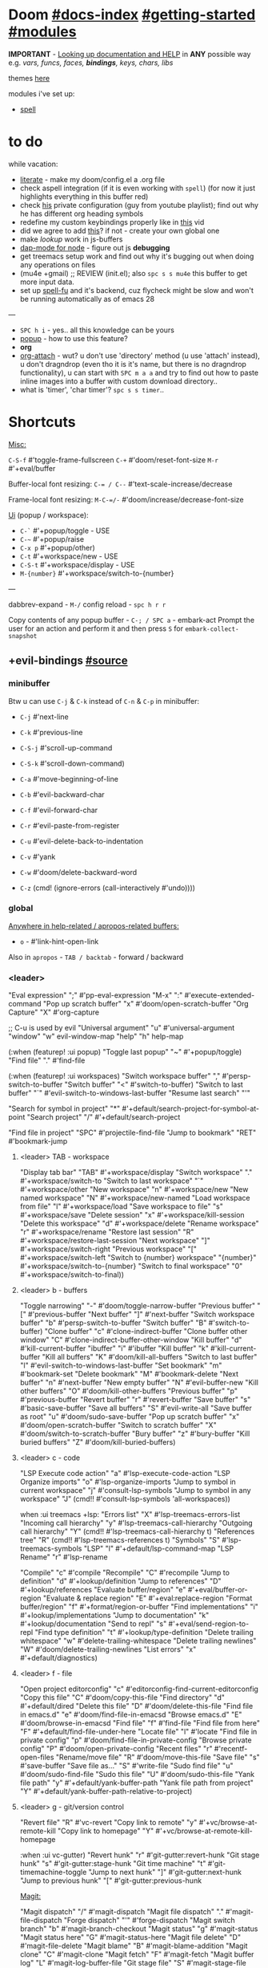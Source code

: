 * Doom [[file:~/.emacs.d/docs/index.org][#docs-index]] [[file:~/.emacs.d/docs/getting_started.org][#getting-started]] [[file:~/.emacs.d/docs/modules.org][#modules]]

*IMPORTANT* - [[file:~/.emacs.d/docs/getting_started.org::*Looking up documentation and state from within Emacs][Looking up documentation and HELP]] in *ANY* possible way e.g. /vars,
funcs, faces, *bindings*, keys, chars, libs/

themes [[https://github.com/hlissner/emacs-doom-themes][here]]

modules i've set up:
- [[https://github.com/hlissner/doom-emacs/blob/develop/modules/checkers/spell/README.org][spell]]

* to do
while vacation:
- [[https://github.com/hlissner/doom-emacs/blob/develop/modules/config/literate/README.org][literate]] - make my doom/config.el a .org file
- check aspell integration (if it is even working with ~spell~) (for now it just
  highlights everything in this buffer red)
- check [[https://github.com/zaiste/.doom.d][his]] private configuration (guy from youtube playlist); find out why he
  has different org heading symbols
- redefine my custom keybindings properly like in [[https://www.youtube.com/watch?v=QRmKpqDP5yE&list=PLhXZp00uXBk4np17N39WvB80zgxlZfVwj&index=27][this]] vid
- did we agree to add [[https://github.com/hlissner/doom-emacs/blob/develop/modules/tools/editorconfig/README.org][this]]? if not - create your own global one
- make /lookup/ work in js-buffers
- [[https://emacs-lsp.github.io/dap-mode/page/configuration/#javascript][dap-mode for node]] - figure out js *debugging*
- get treemacs setup work and find out why it's bugging out when doing any
  operations on files
- (mu4e +gmail) ;; REVIEW (init.el); also ~spc s s mu4e~ this buffer to get more
  input data.
- set up [[https://gitlab.com/ideasman42/emacs-spell-fu][spell-fu]] and it's backend, cuz flycheck might be slow and won't be
  running automatically as of emacs 28

---

- ~SPC h i~ - yes.. all this knowledge can be yours
- [[file:init.el::(popup +defaults) ; tame sudden yet inevitable temporary windows][popup]] - how to use this feature?
- *org*
- [[https://github.com/abo-abo/org-download][org-attach]] - wut? u don't use 'directory' method (u use 'attach' instead), u
  don't dragndrop (even tho it is it's name, but there is no dragndrop
  functionality), u can start with ~SPC m a a~ and try to find out how to paste
  inline images into a buffer with custom download directory..
- what is 'timer', 'char timer'? ~spc s s timer~..

* Shortcuts

_Misc:_

~C-S-f~ #'toggle-frame-fullscreen
~C-+~   #'doom/reset-font-size
~M-r~   #'+eval/buffer

Buffer-local font resizing: ~C-= / C--~ #'text-scale-increase/decrease

Frame-local font resizing: ~M-C-=/-~  #'doom/increase/decrease-font-size

_Ui_ (popup / workspace):
- ~C-`~   #'+popup/toggle - USE
- ~C-~~   #'+popup/raise
- ~C-x p~ #'+popup/other)
- ~C-t~   #'+workspace/new - USE
- ~C-S-t~ #'+workspace/display - USE
- ~M-{number}~   #'+workspace/switch-to-{number}

---

dabbrev-expand - ~M-/~
config reload - ~spc h r r~

Copy contents of any popup buffer -
~C-; / SPC a~ - embark-act Prompt the user for an action and perform it and then
press ~S~ for =embark-collect-snapshot=

** +evil-bindings [[file:~/.emacs.d/modules/config/default/+evil-bindings.el][#source]]
*** minibuffer
Btw u can use ~C-j~ & ~C-k~ instead of ~C-n~ & ~C-p~ in minibuffer:
- ~C-j~   #'next-line
- ~C-k~   #'previous-line

- ~C-S-j~ #'scroll-up-command
- ~C-S-k~ #'scroll-down-command)
- ~C-a~   #'move-beginning-of-line
- ~C-b~   #'evil-backward-char
- ~C-f~   #'evil-forward-char
- ~C-r~   #'evil-paste-from-register
- ~C-u~   #'evil-delete-back-to-indentation
- ~C-v~   #'yank
- ~C-w~   #'doom/delete-backward-word
- ~C-z~   (cmd! (ignore-errors (call-interactively #'undo))))

*** global

_Anywhere in help-related / apropos-related buffers:_
- ~o~ - #'link-hint-open-link

Also in =apropos= - ~TAB / backtab~ - forward / backward
*** <leader>

"Eval expression"       ";"    #'pp-eval-expression
"M-x"                   ":"    #'execute-extended-command
"Pop up scratch buffer" "x"    #'doom/open-scratch-buffer
"Org Capture"           "X"    #'org-capture

;; C-u is used by evil
"Universal argument"    "u"    #'universal-argument
"window"                "w"    evil-window-map
"help"                  "h"    help-map

(:when (featurep! :ui popup)
"Toggle last popup"     "~"    #'+popup/toggle)
"Find file"             "."    #'find-file

(:when (featurep! :ui workspaces)
"Switch workspace buffer" "," #'persp-switch-to-buffer
"Switch buffer"           "<" #'switch-to-buffer)
"Switch to last buffer" "`"    #'evil-switch-to-windows-last-buffer
"Resume last search"    "'"

"Search for symbol in project" "*" #'+default/search-project-for-symbol-at-point
"Search project"               "/" #'+default/search-project

"Find file in project"  "SPC"  #'projectile-find-file
"Jump to bookmark"      "RET"  #'bookmark-jump

**** <leader> TAB - workspace

"Display tab bar"           "TAB" #'+workspace/display
"Switch workspace"          "."   #'+workspace/switch-to
"Switch to last workspace"  "`"   #'+workspace/other
"New workspace"             "n"   #'+workspace/new
"New named workspace"       "N"   #'+workspace/new-named
"Load workspace from file"  "l"   #'+workspace/load
"Save workspace to file"    "s"   #'+workspace/save
"Delete session"            "x"   #'+workspace/kill-session
"Delete this workspace"     "d"   #'+workspace/delete
"Rename workspace"          "r"   #'+workspace/rename
"Restore last session"      "R"   #'+workspace/restore-last-session
"Next workspace"            "]"   #'+workspace/switch-right
"Previous workspace"        "["   #'+workspace/switch-left
"Switch to {number} workspace"   "{number}"   #'+workspace/switch-to-{number}
"Switch to final workspace" "0"   #'+workspace/switch-to-final))

**** <leader> b - buffers

"Toggle narrowing"            "-"   #'doom/toggle-narrow-buffer
"Previous buffer"             "["   #'previous-buffer
"Next buffer"                 "]"   #'next-buffer
"Switch workspace buffer" "b" #'persp-switch-to-buffer
"Switch buffer"           "B" #'switch-to-buffer)
"Clone buffer"                "c"   #'clone-indirect-buffer
"Clone buffer other window"   "C"   #'clone-indirect-buffer-other-window
"Kill buffer"                 "d"   #'kill-current-buffer
"ibuffer"                     "i"   #'ibuffer
"Kill buffer"                 "k"   #'kill-current-buffer
"Kill all buffers"            "K"   #'doom/kill-all-buffers
"Switch to last buffer"       "l"   #'evil-switch-to-windows-last-buffer
"Set bookmark"                "m"   #'bookmark-set
"Delete bookmark"             "M"   #'bookmark-delete
"Next buffer"                 "n"   #'next-buffer
"New empty buffer"            "N"   #'evil-buffer-new
"Kill other buffers"          "O"   #'doom/kill-other-buffers
"Previous buffer"             "p"   #'previous-buffer
"Revert buffer"               "r"   #'revert-buffer
"Save buffer"                 "s"   #'basic-save-buffer
"Save all buffers"            "S"   #'evil-write-all
"Save buffer as root"         "u"   #'doom/sudo-save-buffer
"Pop up scratch buffer"       "x"   #'doom/open-scratch-buffer
"Switch to scratch buffer"    "X"   #'doom/switch-to-scratch-buffer
"Bury buffer"                 "z"   #'bury-buffer
"Kill buried buffers"         "Z"   #'doom/kill-buried-buffers)

**** <leader> c - code

"LSP Execute code action" "a" #'lsp-execute-code-action
"LSP Organize imports" "o"    #'lsp-organize-imports
"Jump to symbol in current workspace" "j"   #'consult-lsp-symbols
"Jump to symbol in any workspace"     "J"   (cmd!! #'consult-lsp-symbols 'all-workspaces))

when :ui treemacs +lsp:
"Errors list"                         "X"   #'lsp-treemacs-errors-list
"Incoming call hierarchy"             "y"   #'lsp-treemacs-call-hierarchy
"Outgoing call hierarchy"             "Y"   (cmd!! #'lsp-treemacs-call-hierarchy t)
"References tree"                     "R"   (cmd!! #'lsp-treemacs-references t)
"Symbols"                             "S"   #'lsp-treemacs-symbols
"LSP"                                 "l"   #'+default/lsp-command-map
"LSP Rename"                          "r"   #'lsp-rename

"Compile"                               "c"   #'compile
"Recompile"                             "C"   #'recompile
"Jump to definition"                    "d"   #'+lookup/definition
"Jump to references"                    "D"   #'+lookup/references
"Evaluate buffer/region"                "e"   #'+eval/buffer-or-region
"Evaluate & replace region"             "E"   #'+eval:replace-region
"Format buffer/region"                  "f"   #'+format/region-or-buffer
"Find implementations"                  "i"   #'+lookup/implementations
"Jump to documentation"                 "k"   #'+lookup/documentation
"Send to repl"                          "s"   #'+eval/send-region-to-repl
"Find type definition"                  "t"   #'+lookup/type-definition
"Delete trailing whitespace"            "w"   #'delete-trailing-whitespace
"Delete trailing newlines"              "W"   #'doom/delete-trailing-newlines
"List errors"                           "x"   #'+default/diagnostics)

**** <leader> f - file

"Open project editorconfig"   "c"   #'editorconfig-find-current-editorconfig
"Copy this file"              "C"   #'doom/copy-this-file
"Find directory"              "d"   #'+default/dired
"Delete this file"            "D"   #'doom/delete-this-file
"Find file in emacs.d"        "e"   #'doom/find-file-in-emacsd
"Browse emacs.d"              "E"   #'doom/browse-in-emacsd
"Find file"                   "f"   #'find-file
"Find file from here"         "F"   #'+default/find-file-under-here
"Locate file"                 "l"   #'locate
"Find file in private config" "p"   #'doom/find-file-in-private-config
"Browse private config"       "P"   #'doom/open-private-config
"Recent files"                "r"   #'recentf-open-files
"Rename/move file"            "R"   #'doom/move-this-file
"Save file"                   "s"   #'save-buffer
"Save file as..."             "S"   #'write-file
"Sudo find file"              "u"   #'doom/sudo-find-file
"Sudo this file"              "U"   #'doom/sudo-this-file
"Yank file path"              "y"   #'+default/yank-buffer-path
"Yank file path from project" "Y"   #'+default/yank-buffer-path-relative-to-project)

**** <leader> g - git/version control

"Revert file"                 "R"   #'vc-revert
"Copy link to remote"         "y"   #'+vc/browse-at-remote-kill
"Copy link to homepage"       "Y"   #'+vc/browse-at-remote-kill-homepage

:when :ui vc-gutter)
"Revert hunk"               "r"   #'git-gutter:revert-hunk
"Git stage hunk"            "s"   #'git-gutter:stage-hunk
"Git time machine"          "t"   #'git-timemachine-toggle
"Jump to next hunk"         "]"   #'git-gutter:next-hunk
"Jump to previous hunk"     "["   #'git-gutter:previous-hunk

_Magit:_

"Magit dispatch"            "/"   #'magit-dispatch
"Magit file dispatch"       "."   #'magit-file-dispatch
"Forge dispatch"            "'"   #'forge-dispatch
"Magit switch branch"       "b"   #'magit-branch-checkout
"Magit status"              "g"   #'magit-status
"Magit status here"         "G"   #'magit-status-here
"Magit file delete"         "D"   #'magit-file-delete
"Magit blame"               "B"   #'magit-blame-addition
"Magit clone"               "C"   #'magit-clone
"Magit fetch"               "F"   #'magit-fetch
"Magit buffer log"          "L"   #'magit-log-buffer-file
"Git stage file"            "S"   #'magit-stage-file
"Git unstage file"          "U"   #'magit-unstage-file

***** :prefix ("f" . "find")
"Find file"                 "f"   #'magit-find-file
"Find gitconfig file"       "g"   #'magit-find-git-config-file
"Find commit"               "c"   #'magit-show-commit
# "Find issue"                "i"   #'forge-visit-issue
# "Find pull request"         "p"   #'forge-visit-pullreq

***** :prefix ("o" . "open in browser")
"Browse file or region"     "o"   #'+vc/browse-at-remote
"Browse homepage"           "h"   #'+vc/browse-at-remote-homepage
# "Browse remote"             "r"   #'forge-browse-remote
# "Browse commit"             "c"   #'forge-browse-commit
# "Browse an issue"           "i"   #'forge-browse-issue
# "Browse a pull request"     "p"   #'forge-browse-pullreq
# "Browse issues"             "I"   #'forge-browse-issues
# "Browse pull requests"      "P"   #'forge-browse-pullreqs

***** :prefix ("l" . "list")
"List repositories"         "r"   #'magit-list-repositories
"List submodules"           "s"   #'magit-list-submodules
# "List issues"               "i"   #'forge-list-issues
# "List pull requests"        "p"   #'forge-list-pullreqs
# "List notifications"        "n"   #'forge-list-notifications

***** :prefix ("c" . "create")
"Initialize repo"           "r"   #'magit-init
"Clone repo"                "R"   #'magit-clone
"Commit"                    "c"   #'magit-commit-create
"Fixup"                     "f"   #'magit-commit-fixup
"Branch"                    "b"   #'magit-branch-and-checkout
# "Issue"                     "i"   #'forge-create-issue
# "Pull request"              "p"   #'forge-create-pullreq)

**** <leader> i - insert

"Emoji"                         "e"   #'emojify-insert-emoji
"Current file name"             "f"   #'+default/insert-file-path
"Current file path"             "F"   (cmd!! #'+default/insert-file-path t)
"Evil ex path"                  "p"   (cmd! (evil-ex "R!echo "))
"From evil register"            "r"   #'evil-ex-registers
"Snippet"                       "s"   #'yas-insert-snippet
"Unicode"                       "u"   #'insert-char
"From clipboard"                "y"   #'+default/yank-pop)

**** <leader> n - notes

"Search notes for symbol"      "*" #'+default/search-notes-for-symbol-at-point
"Org agenda"                   "a" #'org-agenda
"Toggle last org-clock"        "c" #'+org/toggle-last-clock
"Cancel current org-clock"     "C" #'org-clock-cancel
"Open deft"                    "d" #'deft

# (:when (featurep! :lang org +noter)
# :desc "Org noter"                  "e" #'org-noter)

"Find file in notes"           "f" #'+default/find-in-notes
"Browse notes"                 "F" #'+default/browse-notes
"Org store link"               "l" #'org-store-link
"Tags search"                  "m" #'org-tags-view
"Org capture"                  "n" #'org-capture
"Goto capture"                 "N" #'org-capture-goto-target
"Active org-clock"             "o" #'org-clock-goto
"Todo list"                    "t" #'org-todo-list
"Search notes"                 "s" #'+default/org-notes-search
"Search org agenda headlines"  "S" #'+default/org-notes-headlines
# TODO: what is this command below actually doing?
"View search"                  "v" #'org-search-view
"Org export to clipboard"        "y" #'+org/export-to-clipboard
"Org export to clipboard as RTF" "Y" #'+org/export-to-clipboard-as-rich-text

:when :lang org +journal
(:prefix ("j" . "journal")
:desc "New Entry"           "j" #'org-journal-new-entry
:desc "New Scheduled Entry" "J" #'org-journal-new-scheduled-entry
:desc "Search Forever"      "s" #'org-journal-search-forever))

# (:when (featurep! :lang org +roam2)
# (:prefix ("r" . "roam")
# :desc "Open random node"           "a" #'org-roam-node-random
# :desc "Find node"                  "f" #'org-roam-node-find
# :desc "Find ref"                   "F" #'org-roam-ref-find
# :desc "Show graph"                 "g" #'org-roam-graph
# :desc "Insert node"                "i" #'org-roam-node-insert
# :desc "Capture to node"            "n" #'org-roam-capture
# :desc "Toggle roam buffer"         "r" #'org-roam-buffer-toggle
# :desc "Launch roam buffer"         "R" #'org-roam-buffer-display-dedicated
# :desc "Sync database"              "s" #'org-roam-db-sync
# (:prefix ("d" . "by date")
# :desc "Goto previous note"        "b" #'org-roam-dailies-goto-previous-note
# :desc "Goto date"                 "d" #'org-roam-dailies-goto-date
# :desc "Capture date"              "D" #'org-roam-dailies-capture-date
# :desc "Goto next note"            "f" #'org-roam-dailies-goto-next-note
# :desc "Goto tomorrow"             "m" #'org-roam-dailies-goto-tomorrow
# :desc "Capture tomorrow"          "M" #'org-roam-dailies-capture-tomorrow
# :desc "Capture today"             "n" #'org-roam-dailies-capture-today
# :desc "Goto today"                "t" #'org-roam-dailies-goto-today
# :desc "Capture today"             "T" #'org-roam-dailies-capture-today
# :desc "Goto yesterday"            "y" #'org-roam-dailies-goto-yesterday
# :desc "Capture yesterday"         "Y" #'org-roam-dailies-capture-yesterday
# :desc "Find directory"            "-" #'org-roam-dailies-find-directory)))

**** <leader> o - open

:desc "Org agenda"       "A"  #'org-agenda

:desc "Default browser"    "b"  #'browse-url-of-file
:desc "Start debugger"     "d"  #'+debugger/start
:desc "New frame"          "f"  #'make-frame
:desc "Select frame"       "F"  #'select-frame-by-name
:desc "REPL"               "r"  #'+eval/open-repl-other-window
:desc "REPL (same window)" "R"  #'+eval/open-repl-same-window
:desc "Dired"              "-"  #'dired-jump

(:prefix ("a" . "org agenda")
:desc "Agenda"         "a"  #'org-agenda
:desc "Todo list"      "t"  #'org-todo-list
:desc "Tags search"    "m"  #'org-tags-view
:desc "View search"    "v"  #'org-search-view)

(:when (featurep! :ui treemacs)
:desc "Project sidebar" "p" #'+treemacs/toggle
:desc "Find file in project sidebar" "P" #'treemacs-find-file)

(:when (featurep! :term vterm)
:desc "Toggle vterm popup"    "t" #'+vterm/toggle
:desc "Open vterm here"       "T" #'+vterm/here)

# (:when (featurep! :email mu4e)
# :desc "mu4e" "m" #'=mu4e)

**** <leader> p - project

"Browse project"               "." #'+default/browse-project
"Browse other project"         ">" #'doom/browse-in-other-project
"Run cmd in project root"      "!" #'projectile-run-shell-command-in-root
"Async cmd in project root"    "&" #'projectile-run-async-shell-command-in-root
"Add new project"              "a" #'projectile-add-known-project
"Switch to project buffer"     "b" #'projectile-switch-to-buffer
"Compile in project"           "c" #'projectile-compile-project
"Repeat last command"          "C" #'projectile-repeat-last-command
"Remove known project"         "d" #'projectile-remove-known-project
"Discover projects in folder"  "D" #'+default/discover-projects
"Edit project .dir-locals"     "e" #'projectile-edit-dir-locals
"Find file in project"         "f" #'projectile-find-file
"Find file in other project"   "F" #'doom/find-file-in-other-project
"Configure project"            "g" #'projectile-configure-project
"Invalidate project cache"     "i" #'projectile-invalidate-cache
"Kill project buffers"         "k" #'projectile-kill-buffers
"Find other file"              "o" #'projectile-find-other-file
"Switch project"               "p" #'projectile-switch-project
"Find recent project files"    "r" #'projectile-recentf
"Run project"                  "R" #'projectile-run-project
"Save project files"           "s" #'projectile-save-project-buffers
"List project todos"           "t" #'magit-todos-list
"Test project"                 "T" #'projectile-test-project
"Pop up scratch buffer"        "x" #'doom/open-project-scratch-buffer
"Switch to scratch buffer"     "X" #'doom/switch-to-project-scratch-buffer
**** <leader> q - quit/session

"Restart emacs server"         "d" #'+default/restart-server
"Delete frame"                 "f" #'delete-frame
"Clear current frame"          "F" #'doom/kill-all-buffers
"Kill Emacs (and daemon)"      "K" #'save-buffers-kill-emacs
"Quit Emacs"                   "q" #'save-buffers-kill-terminal
"Quit Emacs without saving"    "Q" #'evil-quit-all-with-error-code
"Quick save current session"   "s" #'doom/quicksave-session
"Restore last session"         "l" #'doom/quickload-session
"Save session to file"         "S" #'doom/save-session
"Restore session from file"    "L" #'doom/load-session
"Restart & restore Emacs"      "r" #'doom/restart-and-restore
"Restart Emacs"                "R" #'doom/restart)
**** <leader> s - search

"Search buffer"                "b"
"Search all open buffers"      "B"
"Search current directory"     "d" #'+default/search-cwd
"Search other directory"       "D" #'+default/search-other-cwd
"Search .emacs.d"              "e" #'+default/search-emacsd
"Locate file"                  "f" #'locate
"Jump to symbol"               "i" #'imenu
"Jump to visible link"         "l" #'link-hint-open-link
"Jump to link"                 "L" #'ffap-menu
"Jump list"                    "j" #'evil-show-jumps
"Jump to bookmark"             "m" #'bookmark-jump
"Look up online"               "o" #'+lookup/online
"Look up online (w/ prompt)"   "O" #'+lookup/online-select
"Look up in local docsets"     "k" #'+lookup/in-docsets
"Look up in all docsets"       "K" #'+lookup/in-all-docsets
"Search project"               "p" #'+default/search-project
"Search other project"         "P" #'+default/search-other-project
"Jump to mark"                 "r" #'evil-show-marks
"Search buffer"                "s" #'+default/search-buffer
"Search buffer for thing at point" "S"
"Dictionary"                   "t" #'+lookup/dictionary-definition
"Thesaurus"                    "T" #'+lookup/synonyms)
**** <leader> t - toggle

"Big mode"                     "b" #'doom-big-font-mode
"Fill Column Indicator"        "c" #'global-display-fill-column-indicator-mode
"Flymake"                      "f" #'flymake-mode
"Frame fullscreen"             "F" #'toggle-frame-fullscreen
"Evil goggles"                 "g" #'evil-goggles-mode
"Indent style"                 "I" #'doom/toggle-indent-style
"Line numbers"                 "l" #'doom/toggle-line-numbers
"Read-only mode"               "r" #'read-only-mode
"Spell checker"              "s" #'spell-fu-mode)
"Soft line wrapping"           "w" #'visual-line-mode

:when (featurep! :checkers syntax)
"Flycheck"                   "f" #'flycheck-mode

:when (featurep! :ui indent-guides)
"Indent guides"              "i" #'highlight-indent-guides-mode

# :when (featurep! :editor word-wrap)
#  "Soft line wrapping"         "w" #'+word-wrap-mode

:when (featurep! :ui zen)
"Zen mode"                   "z" #'+zen/toggle
"Zen mode (fullscreen)"      "Z" #'+zen/toggle-fullscreen

**** APPs
***** <leader> M - mu4e
:desc "Open email app" "M" #'=mu4e
:desc "Compose email"  "c" #'+mu4e/compose)

***** <leader> I - IRC

(:when (featurep! :app irc)
:desc "Open irc app"       "I" #'=irc
:desc "Next unread buffer" "a" #'tracking-next-buffer
:desc "Quit irc"           "q" #'+irc/quit
:desc "Reconnect all"      "r" #'circe-reconnect-all
:desc "Send message"       "s" #'+irc/send-message
:desc "Jump to channel"  "j" #'+irc/vertico-jump-to-channel)))
**** Other for now not used stuff presented in that source file

~C-f~ for /remote/ in source file - ssh utility

** bindings.el [[https://github.com/hlissner/doom-emacs/blob/96bea9e9ad4f3e3412472fa0f26a19d19be66a1a/modules/config/default/%2Bbindings.el][#source]]
*** Personal vim-esque bindings:

:nv "K"  #'+lookup/documentation
:n  "zx" #'kill-this-buffer
:n  "ZX" #'bury-buffer
:m  "]a" #'evil-forward-arg
:m  "[a" #'evil-backward-arg
:n  "]b" #'next-buffer
:n  "[b" #'previous-buffer
:n  "]w" #'+workspace/switch-right
:n  "[w" #'+workspace/switch-left
:m  "gt" #'+workspace/switch-right
:m  "gT" #'+workspace/switch-left
:m  "gd" #'+lookup/definition
:m  "gD" #'+lookup/references
:n  "gf" #'+lookup/file
:n  "gQ" #'+format:region
:n  "gp" #'+evil/reselect-paste
:v  "gp" #'+evil/paste-preserve-register
:n  "gr" #'+eval:region
:n  "gR" #'+eval/buffer
:v  "gR" #'+eval:replace-region
:v  "@"  #'+evil:apply-macro
:n  "g@" #'+evil:apply-macro
:v  "."  #'evil-repeat ;; repeat in visual mode (FIXME buggy)

;; don't leave visual mode after shifting
:v  "<"  #'+evil/visual-dedent  ; vnoremap < <gv
:v  ">"  #'+evil/visual-indent  ; vnoremap > >gv

*** previous/next - prefixes "[" & "]" respectively

"Text size"             :nv "[" #'text-scale-decrease/increase
"Buffer"                :nv "b" #'previous/next-buffer
"Diff Hunk"             :nv "d" #'git-gutter:previous/next-hunk
"Todo"                  :nv "t" #'hl-todo-previous/next
"Error"                 :nv "e" #'previous/next-error
"Workspace"             :nv "w" #'+workspace/switch-left/right
"Spelling error"        :nv "s" #'evil-prev/next-flyspell-error
"Spelling correction"   :n  "S" #'flyspell-correct-previous/next-word-generic

# only 'previous'
"Smart jump"            :nv "h" #'smart-backward
** evil/config.el [[file:~/.emacs.d/modules/editor/evil/config.el::;;; Keybinds][#source]]

*** dictionary (spell)

;; evil already defines 'z=' to `ispell-word' = correct word at point
(:when (featurep! :checkers spell)
:n  "zg"   #'+spell/add-word
:n  "zw"   #'+spell/remove-word
:m  "[s"   #'+spell/previous-error
:m  "]s"   #'+spell/next-error)

*** ported from [[https://github.com/tpope/vim-unimpaired][vim-unimpaired]]

# complementary pairs of mappings.

:n  "] SPC" #'+evil/insert-newline-below
:n  "[ SPC" #'+evil/insert-newline-above
:n  "]b"    #'next-buffer
:n  "[b"    #'previous-buffer
:n  "]f"    #'+evil/next-file
:n  "[f"    #'+evil/previous-file
:m  "]u"    #'+evil:url-encode
:m  "[u"    #'+evil:url-decode
:m  "]y"    #'+evil:c-string-encode
:m  "[y"    #'+evil:c-string-decode

(:when (featurep! :lang web)
:m "]x"   #'+web:encode-html-entities
:m "[x"   #'+web:decode-html-entities)

(:when (featurep! :ui vc-gutter)
:m "]d"   #'git-gutter:next-hunk
:m "[d"   #'git-gutter:previous-hunk)

(:when (featurep! :ui hl-todo)
:m "]t"   #'hl-todo-next
:m "[t"   #'hl-todo-previous)

(:when (featurep! :ui workspaces)
:n "gt"   #'+workspace:switch-next
:n "gT"   #'+workspace:switch-previous
:n "]w"   #'+workspace/switch-right
:n "[w"   #'+workspace/switch-left)

# custom vim-unmpaired-esque keys

:m  "]#"    #'+evil/next-preproc-directive
:m  "[#"    #'+evil/previous-preproc-directive
:m  "]a"    #'evil-forward-arg
:m  "[a"    #'evil-backward-arg
:m  "]c"    #'+evil/next-comment
:m  "[c"    #'+evil/previous-comment
:m  "]e"    #'next-error
:m  "[e"    #'previous-error
:n  "]F"    #'+evil/next-frame
:n  "[F"    #'+evil/previous-frame
:m  "]h"    #'outline-next-visible-heading
:m  "[h"    #'outline-previous-visible-heading
:m  "]m"    #'+evil/next-beginning-of-method
:m  "[m"    #'+evil/previous-beginning-of-method
:m  "]M"    #'+evil/next-end-of-method
:m  "[M"    #'+evil/previous-end-of-method
:n  "[o"    #'+evil/insert-newline-above
:n  "]o"    #'+evil/insert-newline-below
:n  "gp"    #'+evil/reselect-paste
:v  "gp"    #'+evil/alt-paste
:nv "g@"    #'+evil:apply-macro
:nv "gc"    #'evilnc-comment-operator
:nv "gO"    #'imenu
:nv "gx"    #'evil-exchange
:nv "gy"    #'+evil:yank-unindented
:n  "g="    #'evil-numbers/inc-at-pt
:n  "g-"    #'evil-numbers/dec-at-pt
:v  "g="    #'evil-numbers/inc-at-pt-incremental
:v  "g-"    #'evil-numbers/dec-at-pt-incremental
:v  "g+"    #'evil-numbers/inc-at-pt

(:when (featurep! :tools lookup)
:nv "K"   #'+lookup/documentation
:nv "gd"  #'+lookup/definition
:nv "gD"  #'+lookup/references
:nv "gf"  #'+lookup/file
:nv "gI"  #'+lookup/implementations
:nv "gA"  #'+lookup/assignments)

(:when (featurep! :tools eval)
:nv "gr"  #'+eval:region
:n  "gR"  #'+eval/buffer
:v  "gR"  #'+eval:replace-region
;; Restore these keybinds, since the blacklisted/overwritten gr/gR will
;; undo them:

(:after helpful
:map helpful-mode-map
:n "gr" #'helpful-update)

(:after compile
:map (compilation-mode-map compilation-minor-mode-map)
:n "gr" #'recompile)

(:after dired
:map dired-mode-map
:n "gr" #'revert-buffer)

*** custom evil keybinds

:nv "zn"    #'+evil:narrow-buffer
:n  "zN"    #'doom/widen-indirectly-narrowed-buffer
:n  "zx"    #'kill-current-buffer
:n  "ZX"    #'doom/save-and-kill-buffer
;; don't leave visual mode after shifting
:v  "<"     #'+evil/shift-left  ; vnoremap < <gv
:v  ">"     #'+evil/shift-right  ; vnoremap > >gv

*** window management (<leader> "w" / C-w)

"C-u"     #'winner-undo
"C-r"     #'winner-redo

;; Navigation
"h"     #'evil-window-left
"j"     #'evil-window-down
"k"     #'evil-window-up
"l"     #'evil-window-right
"w"     #'other-window

;; Extra split commands
"S"       #'+evil/window-split-and-follow
"V"       #'+evil/window-vsplit-and-follow

;; Swapping windows
"H"       #'+evil/window-move-left
"J"       #'+evil/window-move-down
"K"       #'+evil/window-move-up
"L"       #'+evil/window-move-right
"C-S-w"   #'ace-swap-window

;; Window undo/redo
(:prefix "m"
"m"       #'doom/window-maximize-buffer
"v"       #'doom/window-maximize-vertically
"s"       #'doom/window-maximize-horizontally)

;; Delete window
"d"       #'evil-window-delete
"C-C"     #'ace-delete-window
"T"       #'tear-off-window)

*** text objects

"a" #'evil-inner-arg                    #'evil-outer-arg
"B" #'evil-textobj-anyblock-inner-block #'evil-textobj-anyblock-a-block
"c" #'evilnc-inner-comment              #'evilnc-outer-commenter
"f" #'+evil:defun-txtobj                #'+evil:defun-txtobj
"g" #'+evil:whole-buffer-txtobj         #'+evil:whole-buffer-txtobj
"i" #'evil-indent-plus-i-indent         #'evil-indent-plus-a-indent
"j" #'evil-indent-plus-i-indent-up-down #'evil-indent-plus-a-indent-up-down
"k" #'evil-indent-plus-i-indent-up      #'evil-indent-plus-a-indent-up
"q" #'+evil:inner-any-quote             #'+evil:outer-any-quote
"u" #'+evil:inner-url-txtobj            #'+evil:outer-url-txtobj
"x" #'evil-inner-xml-attr               #'evil-outer-xml-attr


* packages

** org

org-capture -> ~spc X~

org-agenda -> ~spc o A~

_Vids:_
- [[https://www.youtube.com/watch?v=BRqjaN4-gGQ&list=PLhXZp00uXBk4np17N39WvB80zgxlZfVwj&index=10][links]]
- [[https://www.youtube.com/watch?v=DxygfqLrFSU&list=PLhXZp00uXBk4np17N39WvB80zgxlZfVwj&index=14][tasks (agenda stuff)]] (next video after this 1 is about tasks priority)
- [[https://www.youtube.com/watch?v=FJq__bBi0nI&list=PLhXZp00uXBk4np17N39WvB80zgxlZfVwj&index=16][TAGS power]]
- [[https://www.youtube.com/watch?v=SYgsS8Be1ZY&list=PLhXZp00uXBk4np17N39WvB80zgxlZfVwj&index=17][Todo checkboxes]]
- [[https://github.com/bastibe/org-journal][org journal]] - [[https://www.youtube.com/watch?v=i-nGmSQ5fh0&list=PLhXZp00uXBk4np17N39WvB80zgxlZfVwj&index=23][vid here]]

- org-yt - youtube links (with imgs) in org mode; [[https://github.com/TobiasZawada/org-yt][docs]] here, example below (also
  press ~zi~ to toggle inline images display)

[[yt:o9Phw-cJqBQ][lo-fi beats]]

_org-clipboard_ - exports buffer / selected text to clipboard, ~spc n y/Y~ (look up
the commands to see docs)

*** Headings navigation | TLDR: ~gsh~ #'+org/goto-visible (.. heading with avy)

- ~C-M-RET~ - Insert a new subheading and demote it.
- ~M-S-RET~ - Insert a new TODO heading with the same level
- ~SPC n S~ - Jump to an Org headline in ‘org-agenda-files’.
- ~SPC m h~ - Convert headings to normal text, or items or text...
- ~SPC m . / SPC m g g~ - Jump to an Org heading.
- ~[ h~ - org-backward-heading-same-level
- ~] h~ - org-forward-heading-same-level

*** Org-refile (Move the entry or entries at point to somewhere else)

=spc h b b org refile= ...

~SPC m s(r) r~ / ~C-c C-w~ - (org-refile)
~SPC m r v~ - (+org/refile-to-visible)
~SPC m r O~ - (+org/refile-to-other-buffer)
~SPC m r o~ - (+org/refile-to-other-window)
~SPC m r f~ - (+org/refile-to-file)
~SPC m r l~ - (+org/refile-to-last-location)
~SPC m r c~ - (+org/refile-to-running-clock)
~SPC m r .~ - (+org/refile-to-current-file)
~SPC m g r~ - (org-refile-goto-last-stored)
~C-c C-M-w~ - (org-refile-reverse)
~C-c M-w~   - (org-refile-copy)


** git [[file:~/.emacs.d/modules/tools/magit/README.org::*Plugins][#plugins]]

[[https://magit.vc/manual/forge/][forge]] - for now can't set it up, view [[https://github.com/magit/forge/discussions/432][this discussion]]. ([[https://www.youtube.com/watch?v=fFuf3hExF5w&list=PLhXZp00uXBk4np17N39WvB80zgxlZfVwj&index=20][quick vid tut]])

[[https://github.com/emacsmirror/git-timemachine][git-timemachine]] - view file =x= time ago; ~SPC h b b timemachine~ for kbds. ~SPC g
t~ to toggle mode.

[[https://github.com/rmuslimov/browse-at-remote][browse at remote]] - easiest way to open particular link on
github/gitlab/bitbucket/stash/git.savannah.gnu.org/sourcehut from Emacs:
- ~SPC g Y~ - Copy homepage URL of current project to clipboard.
- ~SPC g y~ - Copy URL to current file (and line if selection is active) to
  clipboard.
- ~SPC g o h~ - Open homepage for current project in browser.
- ~SPC g o o~ - Open URL to current file (and line if selection is active) in
  browser

*magit-gitflow* - [[https://github.com/petervanderdoes/gitflow-avh][gitflow]] plugin for magit.el; Press ~%~ in magit status buffer and
you will be presented with the gitflow popup menu

** evil [[file:~/.emacs.d/modules/editor/evil/README.org::*Features][#features]]

[[https://github.com/emacs-evil/evil-collection][evil-collection]] - plugin used as a foundation for flag =+everywhere=, which
enables evilified keybinds everywhere possible.

[[https://github.com/PythonNut/evil-easymotion][evil-easymotion]] - ~gs ..~ and watch what hints give u (ther's lots there, ie ~gs
spc~); also - [[https://www.youtube.com/watch?v=zar4GsOBU0g&list=PLhXZp00uXBk4np17N39WvB80zgxlZfVwj&index=8][quick vid]] tutorial. When given a selection type ~?~ to see possible
command modifier /(kill-move, kill-stay, teleport, mark, yank ...)/. Look for
commands by starting with =evilem=. (~SPC m b b evilem~). Also:
- "a" (evilem-create #'evil-forward-arg)
- "A" (evilem-create #'evil-backward-arg)
- "s" #'evil-avy-goto-char-2
- "SPC" (cmd! (let ((current-prefix-arg t)) (evil-avy-goto-char-timer)))
- "/" #'evil-avy-goto-char-timer))


[[https://github.com/emacs-evil/evil-surround#usage][evil-surround]] - ~ys~, ~cs~, ~ds~ .. Also:
- :v "S" #'evil-surround-region
- :o "s" #'evil-surround-edit
- :o "S" #'evil-Surround-edit

[[https://github.com/hlissner/evil-multiedit#usage][evil-multiedit]] - ~M-d / D~ , ~RET~ to exclude, ~C-M-D~ to restore last group. Ex
command that allows to invoke evil-multiedit with a regular expression -
=ie[dit]=. There is also a [[https://www.youtube.com/watch?v=zXdT5jY_ui0&list=PLhXZp00uXBk4np17N39WvB80zgxlZfVwj&index=8][quick vid tut]]. Also ~R~ - #'evil-multiedit-match-all.

_evil-mc_ - ~gz~ prefix. Which-key available, so u can c which kbds r there. Or ~SPC
h b b~ -> /evil-mc/... Or:
- ~d/D~ - #'evil-mc-make-and-goto-next/prev-match
- ~j/k~ - #'evil-mc-make-cursor-move-next/prev-line
- ~m~ - #'evil-mc-make-all-cursors
- ~n/N~ - #'evil-mc-make-and-goto-next/last-cursor
- ~p/P~ - #'evil-mc-make-and-goto-prev/first-cursor
- ~q~ - #'evil-mc-undo-all-cursors
- ~t~ - #'+multiple-cursors/evil-mc-toggle-cursors
- ~u~ - #'+multiple-cursors/evil-mc-undo-cursor
- ~z~ - #'+multiple-cursors/evil-mc-toggle-cursor-here
- ~I~ - #'evil-mc-make-cursor-in-visual-selection-beg
- ~A~ - #'evil-mc-make-cursor-in-visual-selection-end

_evil-nerd-commenter_ - comment any viable text objects (below). ~gc {motion}~
Inobvious keys after it:
- l - line
- c - line
- r - region
- . - ? -- evilnc-copy-and-comment-operator ?
- \ - comment current line and enter insert mode on point

[[https://github.com/edkolev/evil-lion#usage][evil-lion]] - allows to align text by some CHAR; ~gl/L {motion} {char}~

evil-numbers - works like C-a/C-x in vim, but here it is ~g-/g=~

evil-exchange - ~gx {motion}~ - exchange two regions with evil motion

[[file:~/.emacs.d/modules/editor/evil/README.org::*Custom Text Objects][Custom Text Objects]]

+ evil-indent-plus - provides six new text objects to evil based on
  indentation:
  + ii: A block of text with the same or higher indentation.
  + ai: The same as ii, plus whitespace.
  + iI: A block of text with the same or higher indentation, including the first
    line above with less indentation.
  + aI: The same as iI, plus whitespace.
  + iJ: A block of text with the same or higher indentation, including the first
    line above and below with less indentation.
  + aJ: The same as iJ, plus whitespace.

** Development TODO

- [[https://github.com/hlissner/doom-emacs/blob/develop/modules/lang/javascript/README.org#appendix][JS]] - yus!
- [[https://github.com/hlissner/doom-emacs/blob/develop/modules/tools/eval/README.org#features][eval]] - instead of opening console in all browser tabs...
- [[file:init.el::(lookup][lookup]] - now i know about ~K~ (in normal mode); ~M-x +lookup~.. prefix seems
  generally to be ~spc c~
- [[https://github.com/emacs-lsp/lsp-mode][lsp]] - [[https://emacs-lsp.github.io/lsp-mode/tutorials/CPP-guide/][tutorial]], ~SPC c l~ - prefix ([[https://github.com/hlissner/doom-emacs/blob/develop/modules/tools/lsp/README.org#features][doom lsp]] readme page)

[[https://github.com/hlissner/doom-snippets][snippets and how to use / write them]]
- :i  [C-tab] #'aya-expand
- :nv [C-tab] #'aya-create))

** Navigation TODO

- [[https://github.com/hlissner/doom-emacs/blob/develop/modules/ui/window-select/README.org#description][window-select]] - avy for windows switching ~spc w C-w~ / ~C-w C-w~
- [[https://github.com/hlissner/doom-emacs/blob/develop/modules/ui/workspaces/README.org#commands--keybindings][workspaces]] - spc tab

dired - Directory Editor ([[https://www.youtube.com/watch?v=oZSmlAAbmYs&list=PLhXZp00uXBk4np17N39WvB80zgxlZfVwj&index=3][youtube dired intro]])

Move with h, j, k, l, where h & l are 'up' & 'down' directory

SPC f d	Find directory with dired
C-c C-r	Run dired-rsync
C-c C-e	Rename entries with wdired

~M~ - change permissions
~o~ - sort by modes.
~O~ - change the owner.
~SPC .~ - create or find a file
~*~ - select all directories.
~C~ - copy to another window
~R~ - move to another window
~i~ - edit file/dir name

** Completion

- [[https://github.com/hlissner/doom-emacs/blob/develop/modules/completion/company/README.org#code-completion][company]] - ~C-SPC~ to trigger completion.

~C-SPC/@~ - (cmds! (not (minibufferp)) #'company-complete-common)

=:map company-active-map=:
# "C-w"     nil  ; don't interfere with `evil-delete-backward-word'
~C-n/p~ / ~C-j/k~ - #'company-select-next/previous
~C-h~   - #'company-show-doc-buffer
~C-u/d~ - #'company-previous/next-page
~C-s~   - #'company-filter-candidates
~C-S-s~ - (cond ((featurep! :completion vertico)  #'completion-at-point)
~C-SPC~     #'company-complete-common
~TAB~       #'company-complete-common-or-cycle
[backtab] #'company-select-previous
~C-s~       #'company-filter-candidates (=company-search-map=)

;; Omni-completion
(:when (featurep! :completion company)
(:prefix "C-x"
:i "C-l"    #'+company/whole-lines
:i "C-k"    #'+company/dict-or-keywords
:i "C-f"    #'company-files
:i "C-]"    #'company-etags
:i "s"      #'company-ispell
:i "C-s"    #'company-yasnippet
:i "C-o"    #'company-capf
:i "C-n"    #'+company/dabbrev
:i "C-p"    #'+company/dabbrev-code-previous)))

- [[https://github.com/hlissner/doom-emacs/blob/develop/modules/completion/vertico/README.org#vertico-keybindings][vertico]] - search engine of the future
  * ~M-RET~   - #'vertico-exit-input
  * ~C-SPC~   - #'+vertico/embark-preview
  * ~C-j/k~   - #'vertico-next/previous
  * ~C-M-j/k~ - #'vertico-next/previous-group

** Utility

- [[https://github.com/tecosaur/emacs-everywhere#usage][everywhere]] - Invoke Emacs everywhere
- better-jumper, [[https://github.com/gilbertw1/better-jumper#comparison-with-evil-jump][here]] is it's comparison to evil-jump. Basically its ~C-i / o~
  functionality. But if u type ~M-x better-..~ u will get all its possible
  functions, among which is =better-jumper-jump-newest=, which doesn't have kbd,
  but jus keep it in mind. Nothing else interesting there.
- [[https://github.com/noctuid/link-hint.el][link-hint]] - ~spc s l~ - use avy to open a visible link
- evil-quick-diff - used to diff and edit two separate blocks of text. And
  again.. just ~M-x evil-quick..~ to see the commands (only 2 r usefull there and
  they don't have a kdb bound to them)
- [[https://github.com/hlissner/doom-emacs/blob/develop/modules/tools/pass/README.org#description][pass]] - ~M-x pass~; view [[https://git.zx2c4.com/password-store/about/][pass man page]]
- [[https://github.com/hlissner/doom-emacs/blob/develop/modules/term/vterm/README.org][vterm]] - new terminal
- [[https://github.com/emacsmirror/undo-tree/blob/master/undo-tree.el][undo-tree]] (shortcuts bit below in doc.)

* Additional knowledge

[[https://www.emacswiki.org/emacs/AproposMode][apropos-mode]] - obtain information about the Emacs entities that match a regular
expression (regexp) or keywords that you type.


* unused kbds

C-; spc-ret spc-l spc-k spc-j spc-d
